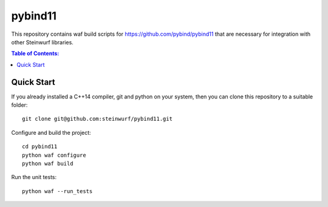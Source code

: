 ========
pybind11
========

This repository contains waf build scripts for https://github.com/pybind/pybind11
that are necessary for integration with other Steinwurf libraries.

.. contents:: Table of Contents:
   :local:

Quick Start
-----------

If you already installed a C++14 compiler, git and python on your system,
then you can clone this repository to a suitable folder::

    git clone git@github.com:steinwurf/pybind11.git

Configure and build the project::

    cd pybind11
    python waf configure
    python waf build

Run the unit tests::

    python waf --run_tests
